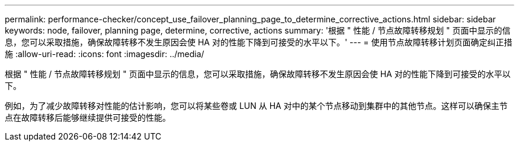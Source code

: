 ---
permalink: performance-checker/concept_use_failover_planning_page_to_determine_corrective_actions.html 
sidebar: sidebar 
keywords: node, failover, planning page, determine, corrective, actions 
summary: '根据 " 性能 / 节点故障转移规划 " 页面中显示的信息，您可以采取措施，确保故障转移不发生原因会使 HA 对的性能下降到可接受的水平以下。' 
---
= 使用节点故障转移计划页面确定纠正措施
:allow-uri-read: 
:icons: font
:imagesdir: ../media/


[role="lead"]
根据 " 性能 / 节点故障转移规划 " 页面中显示的信息，您可以采取措施，确保故障转移不发生原因会使 HA 对的性能下降到可接受的水平以下。

例如，为了减少故障转移对性能的估计影响，您可以将某些卷或 LUN 从 HA 对中的某个节点移动到集群中的其他节点。这样可以确保主节点在故障转移后能够继续提供可接受的性能。
